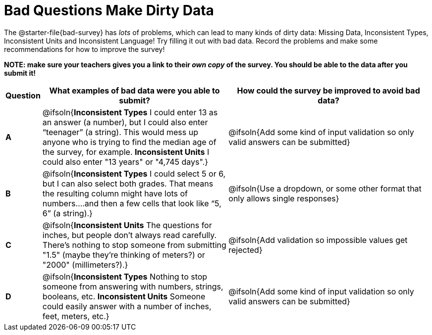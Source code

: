 = Bad Questions Make Dirty Data

The @starter-file{bad-survey} has __lots__ of problems, which can lead to many kinds of dirty data: Missing Data, Inconsistent Types, Inconsistent Units and Inconsistent Language! Try filling it out with bad data. Record the problems and make some recommendations for how to improve the survey!

*NOTE: make sure your teachers gives you a link to their _own copy_ of the survey. You should be able to the data after you submit it!*

[.FillVerticalSpace, cols="1a,10a,11a", options="header"]
|===
|Question
| What examples of bad data were you able to submit?
| How could the survey be improved to avoid bad data?

|*A*
| @ifsoln{*Inconsistent Types* I could enter 13 as an answer (a number), but I could also enter “teenager” (a string). This would mess up anyone who is trying to find the median age of the survey, for example. *Inconsistent Units* I could also enter "13 years" or "4,745 days".}
| @ifsoln{Add some kind of input validation so only valid answers can be submitted}

|*B*
| @ifsoln{*Inconsistent Types*  I could select 5 or 6, but I can also select both grades. That means the resulting column might have lots of numbers….and then a few cells that look like “5, 6” (a string).}
| @ifsoln{Use a dropdown, or some other format that only allows single responses}

|*C*
| @ifsoln{*Inconsistent Units* The questions for inches, but people don't always read carefully. There's nothing to stop someone from submitting "1.5" (maybe they're thinking of meters?) or "2000" (millimeters?).}
| @ifsoln{Add validation so impossible values get rejected}

|*D*
| @ifsoln{*Inconsistent Types* Nothing to stop someone from answering with numbers, strings, booleans, etc. *Inconsistent Units* Someone could easily answer with a number of inches, feet, meters, etc.}
| @ifsoln{Add some kind of input validation so only valid answers can be submitted}

|===
